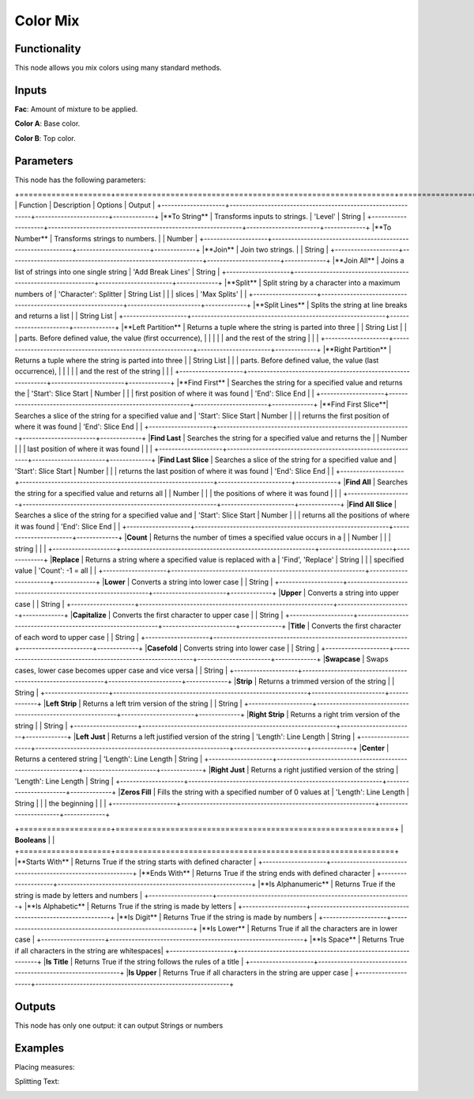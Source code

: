 Color Mix
=========

Functionality
-------------

This node allows you mix colors using many standard methods.

Inputs
------

**Fac**: Amount of mixture to be applied.

**Color A**: Base color.

**Color B**: Top color.


Parameters
----------

This node has the following parameters:

+====================+=============================================================+=======================+=============+
| Function           | Description                                                 | Options               | Output      |
+--------------------+-------------------------------------------------------------+-----------------------+-------------+
|**To String**       | Transforms inputs to strings.                               | 'Level'               | String      |
+--------------------+-------------------------------------------------------------+-----------------------+-------------+
|**To Number**       | Transforms strings to numbers.                              |                       | Number      |
+--------------------+-------------------------------------------------------------+-----------------------+-------------+
|**Join**            | Join two strings.                                           |                       | String      |
+--------------------+-------------------------------------------------------------+-----------------------+-------------+
|**Join All**        | Joins a list of strings into one single string              | 'Add Break Lines'     | String      |
+--------------------+-------------------------------------------------------------+-----------------------+-------------+
|**Split**           | Split string by a character into a maximum numbers of       | 'Character': Splitter | String List |
|                    | slices                                                      | 'Max Splits'          |             |
+--------------------+-------------------------------------------------------------+-----------------------+-------------+
|**Split Lines**     | Splits the string at line breaks and returns a list         |                       | String List |
+--------------------+-------------------------------------------------------------+-----------------------+-------------+
|**Left Partition**  | Returns a tuple where the string is parted into three       |                       | String List |
|                    | parts. Before defined value, the value (first occurrence),  |                       |             |
|                    | and the rest of the string                                  |                       |             |
+--------------------+-------------------------------------------------------------+-----------------------+-------------+
|**Right Partition** | Returns a tuple where the string is parted into three       |                       | String List |
|                    | parts. Before defined value, the value (last occurrence),   |                       |             |
|                    | and the rest of the string                                  |                       |             |
+--------------------+-------------------------------------------------------------+-----------------------+-------------+
|**Find First**      | Searches the string for a specified value and returns the   | 'Start': Slice Start  | Number      |
|                    | first position of where it was found                        | 'End': Slice End      |             |
+--------------------+-------------------------------------------------------------+-----------------------+-------------+
|**Find First Slice**| Searches a slice of the string for a specified value and    | 'Start': Slice Start  | Number      |
|                    | returns the first position of where it was found            | 'End': Slice End      |             |
+--------------------+-------------------------------------------------------------+-----------------------+-------------+
|**Find Last**       | Searches the string for a specified value and returns the   |                       | Number      |
|                    | last position of where it was found                         |                       |             |
+--------------------+-------------------------------------------------------------+-----------------------+-------------+
|**Find Last Slice** | Searches a slice of the string for a specified value and    | 'Start': Slice Start  | Number      |
|                    | returns the last position of where it was found             | 'End': Slice End      |             |
+--------------------+-------------------------------------------------------------+-----------------------+-------------+
|**Find All**        | Searches the string for a specified value and returns all   |                       | Number      |
|                    | the positions of where it was found                         |                       |             |
+--------------------+-------------------------------------------------------------+-----------------------+-------------+
|**Find All Slice**  | Searches a slice of the string for a specified value and    | 'Start': Slice Start  | Number      |
|                    | returns all the positions of where it was found             | 'End': Slice End      |             |
+--------------------+-------------------------------------------------------------+-----------------------+-------------+
|**Count**           | Returns the number of times a specified value occurs in a   |                       | Number      |
|                    | string                                                      |                       |             |
+--------------------+-------------------------------------------------------------+-----------------------+-------------+
|**Replace**         | Returns a string where a specified value is replaced with a | 'Find', 'Replace'     | String      |
|                    | specified value                                             | 'Count': -1 = all     |             |
+--------------------+-------------------------------------------------------------+-----------------------+-------------+
|**Lower**           | Converts a string into lower case                           |                       | String      |
+--------------------+-------------------------------------------------------------+-----------------------+-------------+
|**Upper**           | Converts a string into upper case                           |                       | String      |
+--------------------+-------------------------------------------------------------+-----------------------+-------------+
|**Capitalize**      | Converts the first character to upper case                  |                       | String      |
+--------------------+-------------------------------------------------------------+-----------------------+-------------+
|**Title**           | Converts the first character of each word to upper case     |                       | String      |
+--------------------+-------------------------------------------------------------+-----------------------+-------------+
|**Casefold**        | Converts string into lower case                             |                       | String      |
+--------------------+-------------------------------------------------------------+-----------------------+-------------+
|**Swapcase**        | Swaps cases, lower case becomes upper case and vice versa   |                       | String      |
+--------------------+-------------------------------------------------------------+-----------------------+-------------+
|**Strip**           | Returns a trimmed version of the string                     |                       | String      |
+--------------------+-------------------------------------------------------------+-----------------------+-------------+
|**Left Strip**      | Returns a left trim version of the string                   |                       | String      |
+--------------------+-------------------------------------------------------------+-----------------------+-------------+
|**Right Strip**     | Returns a right trim version of the string                  |                       | String      |
+--------------------+-------------------------------------------------------------+-----------------------+-------------+
|**Left Just**       | Returns a left justified version of the string              | 'Length': Line Length | String      |
+--------------------+-------------------------------------------------------------+-----------------------+-------------+
|**Center**          | Returns a centered string                                   | 'Length': Line Length | String      |
+--------------------+-------------------------------------------------------------+-----------------------+-------------+
|**Right Just**      | Returns a right justified version of the string             | 'Length': Line Length | String      |
+--------------------+-------------------------------------------------------------+-----------------------+-------------+
|**Zeros Fill**      | Fills the string with a specified number of 0 values at     | 'Length': Line Length | String      |
|                    | the beginning                                               |                       |             |
+--------------------+-------------------------------------------------------------+-----------------------+-------------+

+====================+=============================================================+
| **Booleans**       |                                                             |
+====================+=============================================================+
|**Starts With**     | Returns True if the string starts with defined character    |
+--------------------+-------------------------------------------------------------+
|**Ends With**       | Returns True if the string ends with defined character      |
+--------------------+-------------------------------------------------------------+
|**Is Alphanumeric** | Returns True if the string is made by letters and numbers   |
+--------------------+-------------------------------------------------------------+
|**Is Alphabetic**   | Returns True if the string is made by letters               |
+--------------------+-------------------------------------------------------------+
|**Is Digit**        | Returns True if the string is made by numbers               |
+--------------------+-------------------------------------------------------------+
|**Is Lower**        | Returns True if all the characters are in lower case        |
+--------------------+-------------------------------------------------------------+
|**Is Space**        | Returns True if all characters in the string are whitespaces|
+--------------------+-------------------------------------------------------------+
|**Is Title**        | Returns True if the string follows the rules of a title     |
+--------------------+-------------------------------------------------------------+
|**Is Upper**        | Returns True if all characters in the string are upper case |
+--------------------+-------------------------------------------------------------+


Outputs
-------

This node has only one output: it can output Strings or numbers

Examples
--------

Placing measures:

.. image:: https://user-images.githubusercontent.com/10011941/104808380-0e5cf600-57e6-11eb-9240-3f80df8c21c7.png

Splitting Text:

.. image:: https://user-images.githubusercontent.com/10011941/104808922-98f32480-57e9-11eb-9b43-672a60c5a898.png
